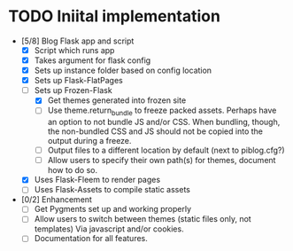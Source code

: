* TODO Iniital implementation
  - [5/8] Blog Flask app and script
    - [X] Script which runs app
    - [X] Takes argument for flask config
    - [X] Sets up instance folder based on config location
    - [X] Sets up Flask-FlatPages
    - [-] Sets up Frozen-Flask
      - [X] Get themes generated into frozen site
      - [ ] Use theme.return_bundle to freeze packed assets. Perhaps
            have an option to not bundle JS and/or CSS. When bundling,
            though, the non-bundled CSS and JS should not be copied
            into the output during a freeze.
      - [ ] Output files to a different location by default (next to
            piblog.cfg?)
      - [ ] Allow users to specify their own path(s) for themes,
            document how to do so.
    - [X] Uses Flask-Fleem to render pages
    - [ ] Uses Flask-Assets to compile static assets
  - [0/2] Enhancement
    - [ ] Get Pygments set up and working properly
    - [ ] Allow users to switch between themes (static files only, not
          templates) Via javascript and/or cookies.
    - [ ] Documentation for all features.
